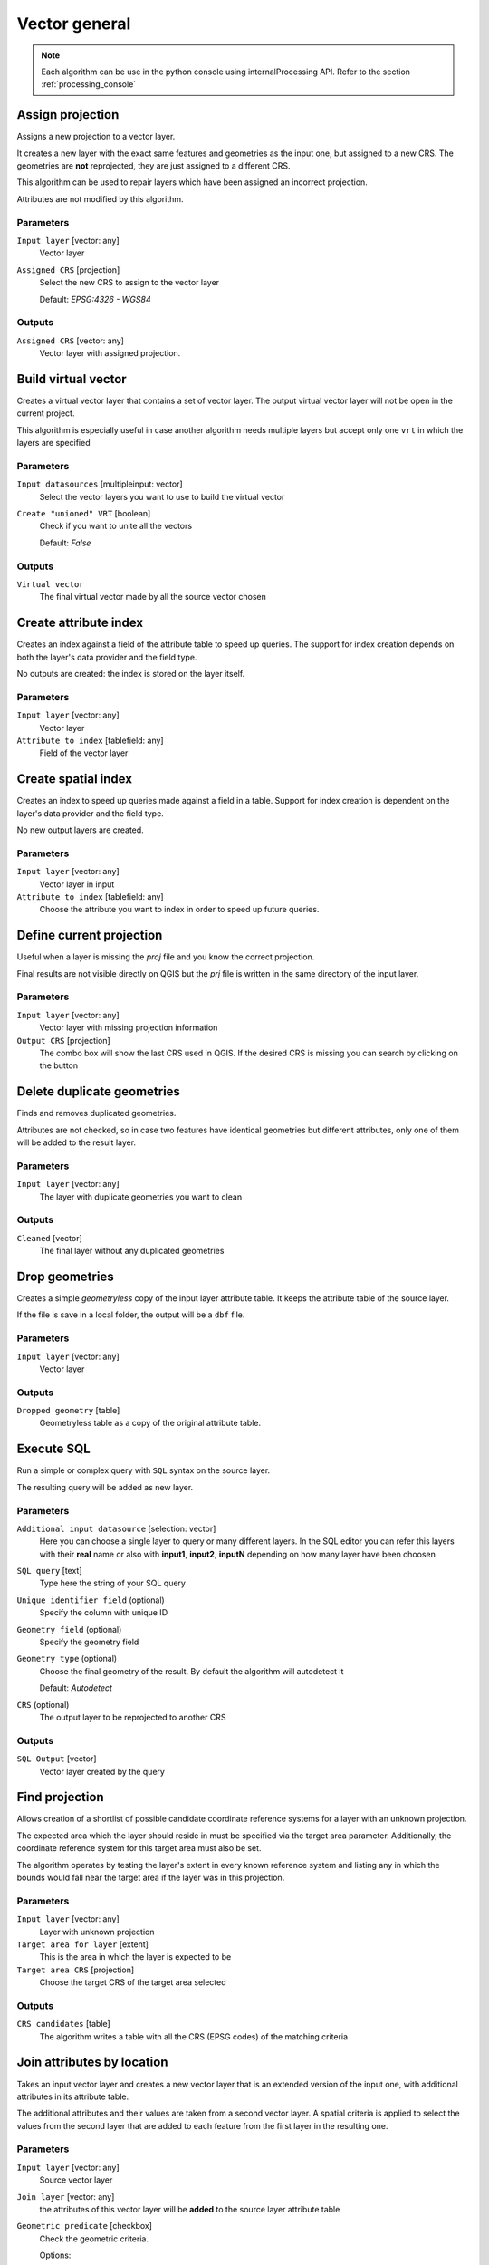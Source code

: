 .. only:: html

   |updatedisclaimer|

Vector general
==============

.. only:: html

   .. contents::
      :local:
      :depth: 1

.. note:: Each algorithm can be use in the python console using internalProcessing
  API. Refer to the section :ref:`processing_console`

.. _qgis_assign_projection:

Assign projection
-----------------
Assigns a new projection to a vector layer.

It creates a new layer with the exact same features and geometries as the input
one, but assigned to a new CRS. The geometries are **not** reprojected, they
are just assigned to a different CRS.

This algorithm can be used to repair layers which have been assigned an incorrect
projection.

Attributes are not modified by this algorithm.

Parameters
..........
``Input layer`` [vector: any]
  Vector layer

``Assigned CRS`` [projection]
  Select the new CRS to assign to the vector layer

  Default: *EPSG:4326 - WGS84*

Outputs
.......
``Assigned CRS`` [vector: any]
  Vector layer with assigned projection.


.. _qgis_build_virtual_vector:

Build virtual vector
--------------------
Creates a virtual vector layer that contains a set of vector layer.
The output virtual vector layer will not be open in the current project.

This algorithm is especially useful in case another algorithm needs multiple
layers but accept only one ``vrt`` in which the layers are specified

Parameters
..........
``Input datasources`` [multipleinput: vector]
  Select the vector layers you want to use to build the virtual vector

``Create "unioned" VRT`` [boolean]
  Check if you want to unite all the vectors

  Default: *False*

Outputs
.......
``Virtual vector``
  The final virtual vector made by all the source vector chosen


.. _qgis_create_attribute_index:

Create attribute index
----------------------
Creates an index against a field of the attribute table to speed up queries.
The support for index creation depends on both the layer's data provider and the
field type.

No outputs are created: the index is stored on the layer itself.

Parameters
..........

``Input layer`` [vector: any]
  Vector layer

``Attribute to index`` [tablefield: any]
  Field of the vector layer


.. _qgis_create_spatial_index:

Create spatial index
--------------------
Creates an index to speed up queries made against a field in a table. Support for
index creation is dependent on the layer's data provider and the field type.

No new output layers are created.

Parameters
..........
``Input layer`` [vector: any]
  Vector layer in input

``Attribute to index`` [tablefield: any]
  Choose the attribute you want to index in order to speed up future queries.


.. _qgis_define_current_projection:

Define current projection
-------------------------
Useful when a layer is missing the `proj` file and you know the correct projection.

Final results are not visible directly on QGIS but the `prj` file is written in
the same directory of the input layer.

Parameters
..........
``Input layer`` [vector: any]
  Vector layer with missing projection information

``Output CRS`` [projection]
  The combo box will show the last CRS used in QGIS. If the desired CRS is missing
  you can search by clicking on the button


.. _qgis_delete_duplicate_geometries:

Delete duplicate geometries
---------------------------
Finds and removes duplicated geometries.

Attributes are not checked, so in case two features have identical geometries
but different attributes, only one of them will be added to the result layer.

Parameters
..........
``Input layer`` [vector: any]
  The layer with duplicate geometries you want to clean


Outputs
.......
``Cleaned`` [vector]
  The final layer without any duplicated geometries


.. _qgis_drop_geometries:

Drop geometries
---------------
Creates a simple *geometryless* copy of the input layer attribute table. It keeps
the attribute table of the source layer.

If the file is save in a local folder, the output will be a ``dbf`` file.

Parameters
..........
``Input layer`` [vector: any]
  Vector layer

Outputs
.......

``Dropped geometry`` [table]
  Geometryless table as a copy of the original attribute table.


.. _qgis_execute_sql:

Execute SQL
-----------
Run a simple or complex query with ``SQL`` syntax on the source layer.

The resulting query will be added as new layer.

Parameters
..........
``Additional input datasource`` [selection: vector]
  Here you can choose a single layer to query or many different layers. In the
  SQL editor you can refer this layers with their **real** name or also with
  **input1**, **input2**, **inputN** depending on how many layer have been choosen

``SQL query`` [text]
  Type here the string of your SQL query

``Unique identifier field`` (optional)
  Specify the column with unique ID

``Geometry field`` (optional)
  Specify the geometry field

``Geometry type`` (optional)
  Choose the final geometry of the result. By default the algorithm will autodetect
  it

  Default: *Autodetect*

``CRS`` (optional)
  The output layer to be reprojected to another CRS


Outputs
.......
``SQL Output`` [vector]
  Vector layer created by the query


.. _qgis_find_projection:

Find projection
---------------
Allows creation of a shortlist of possible candidate coordinate reference systems
for a layer with an unknown projection.

The expected area which the layer should reside in must be specified via the
target area parameter. Additionally, the coordinate reference system for this
target area must also be set.

The algorithm operates by testing the layer's extent in every known reference
system and listing any in which the bounds would fall near the target area if the
layer was in this projection.

Parameters
..........
``Input layer`` [vector: any]
  Layer with unknown projection

``Target area for layer`` [extent]
  This is the area in which the layer is expected to be

``Target area CRS`` [projection]
  Choose the target CRS of the target area selected

Outputs
.......
``CRS candidates`` [table]
  The algorithm writes a table with all the CRS (EPSG codes) of the matching
  criteria


.. _qgis_join_attributes_by_location:

Join attributes by location
---------------------------
Takes an input vector layer and creates a new vector layer that is an extended
version of the input one, with additional attributes in its attribute table.

The additional attributes and their values are taken from a second vector layer.
A spatial criteria is applied to select the values from the second layer that are
added to each feature from the first layer in the resulting one.

Parameters
..........
``Input layer`` [vector: any]
  Source vector layer

``Join layer`` [vector: any]
  the attributes of this vector layer will be **added** to the source layer
  attribute table

``Geometric predicate`` [checkbox]
  Check the geometric criteria.

  Options:

  * intersect
  * contains
  * equals
  * touches
  * overlaps
  * within
  * crossed

``Fields to add`` (optional) [tablefield]
  Select the specific fields you want to add. By default all the fields are added

``Join type`` [combobox]
  Choose the type of the final joined layer. If you want you can create one feature
  for each located feature or you can take the attributes of only the first feature
  located

``Discard records which could not be joined`` [boolean]
  Check if you don't want to add the features that cannot be joined

Outputs
.......
``Joined layer`` [vector]
  The final vector with all the joined features.

.. _qgis_join_attributes_by_location_summary:

Join attributes by location (summary)
-------------------------------------
Takes an input vector layer and creates a new vector layer that is an extended
version of the input one, with additional attributes in its attribute table.

The additional attributes and their values are taken from a second vector layer.
A spatial criteria is applied to select the values from the second layer that are
added to each feature from the first layer in the resulting one.

The algorithm calculates a statistical summary for the values from matching
features in the second layer (e.g. maximum value, mean value, etc).

Parameters
..........
``Input layer`` [vector: any]
  Source vector layer

``Join layer`` [vector: any]
  the attributes of this vector layer will be **added** to the source layer
  attribute table

``Geometric predicate`` [checkbox]
  Check the geometric criteria.

  Options:

  * intersect
  * contains
  * equals
  * touches
  * overlaps
  * within
  * crossed

``Fields to summarize`` (optional) [tablefield]
  Select the specific fields you want to add. By default all the fields are added

``Summaries to calculate`` (optional) [selection]
  Choose with type of summary you want to add to each field and for each feature.

  * count
  * unique
  * min
  * max
  * range
  * sum
  * mean
  * median
  * stddev
  * minority
  * majority
  * q1
  * q3
  * iqr
  * empty
  * filled
  * min_length
  * max_length
  * mean_length

``Discard records which could not be joined`` [boolean]
  Check if you don't want to add the features that cannot be joined

Outputs
.......
``Joined layer`` [vector]
  The final vector with all the joined features.


.. _qgis_join_attributes_table:

Join attributes table
---------------------
Takes an input vector layer and creates a new vector layer that is an extended
version of the input one, with additional attributes in its attribute table.

The additional attributes and their values are taken from a second vector layer.
An attribute is selected in each of them to define the join criteria.

Parameters
..........
``Input layer`` [vector: any]
  Source input vector layer. The final attribute table will be added to **this**
  vector layer

``Input layer 2`` [vector: any]
  Layer with the attribute table to join

``Table field`` [tablefield]
  Field of the source layer with the unique identifier

``Table field 2`` [tablefield]
  Table of the joining layer with the common unique field identifier

Outputs
.......
``Joined layer`` [vector]
  Final vector layer with the attribute table as result of the joining


.. _qgis_merge_vector_layers:

Merge vector layers
-------------------
Combines multiple vector layers of the **same geometry** type into a single one.

If attributes tables are different, the attribute table of the resulting layer
will contain the attributes from all input layers. New attributes will be added
for the original layer name and source.

The layers will all be reprojected to match the coordinate reference system of
the first input layer.

.. figure:: /static/user_manual/processing_algs/qgis/merge_vector_layers.png
   :align: center

Parameters
..........

``Layers to merge`` [multipleinput: vector]
  All the layers that have to be merged into a single layer.

Outputs
.......

``Merged`` [vector]
  Merged vector layer.


.. _qgis_reproject_layer:

Reproject layer
---------------

Reprojects a vector layer in a different CRS. The reprojected layer will have
the same features and attributes of the input layer.

Parameters
..........

``Input layer`` [vector: any]
  Layer to reproject.

``Target CRS`` [projection]
  Destination coordinate reference system.

  Default: *EPSG:4326*

Outputs
.......

``Reprojected layer`` [vector]
  The resulting reprojected layer.


.. _qgis_save_selected_features:

Save selected features
----------------------
Saves the selected features as a new layer.

Parameters
..........

``Input layer`` [vector: any]
  Layer to save the selection from.

Outputs
.......

``Selection`` [vector]
  Vector layer with just the selected features.


.. _qgis_set_style_for_vector_layer:

Set style for vector layer
--------------------------
Sets the style of a vector layer. The style must be defined in a
QML file.

No new output are created: the style is immediately assigned to the vector layer.

Parameters
..........
``Vector layer`` [vector: any]
  The layer you want to change the style

``Style file`` [file]
  `qml` file of the style


.. _qgis_split_vector_layer:

Split vector layer
------------------
Creates a set of vectors in an output folder from an input layer and an attribute.
Each layer in the output folder contain all the features from the input layer that
matches the unique attribute chosen.

The number of files generated is equal to the number of different values found
for the specified attribute.

It is the opposite operation of *merging*.

Parameters
..........

``Input layer`` [vector: any]
  Vector layer

``Unique ID field`` [tablefield: any]
  Field of the attribute table on witch the layer will be split.

Outputs
.......

``Output directory`` [directory]
  Directory where all the split layer will be saved.


.. _qgis_truncate_table:

Truncate table
--------------
Truncates a layer, by deleting all features from within the layer.

.. warning:: this algorithm modifies the layer in place, and deleted features cannot
  be restored!

Parameters
..........
``Input layer`` [vector: any]
  Vector layer in input

